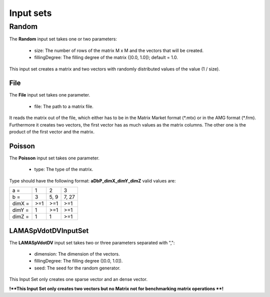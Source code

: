 Input sets
==========



Random
------

The **Random** input set takes one or two parameters:

 - size: The number of rows of the matrix M x M and the vectors that will be created.
 - fillingDegree: The filling degree of the matrix (]0.0, 1.0]); default = 1.0.

This input set creates a matrix and two vectors with randomly distributed values of the value (1 / size).

File
^^^^

The **File** input set takes one parameter.

 - file: The path to a matrix file.

It reads the matrix out of the file, which either has to be in the Matrix Market format (\*.mtx) or in the AMG format (\*.frm).
Furthermore it creates two vectors, the first vector has as much values as the matrix columns. The other one is the product of the first vector and the matrix.

Poisson
^^^^^^^

The **Poisson** input set takes one parameter.

 - type: The type of the matrix.

Type should have the following format: **aDbP_dimX_dimY_dimZ** valid values are:

+--------+-----+------+-------+
| a =    | 1   | 2    | 3     |
+--------+-----+------+-------+
| b =    | 3   | 5, 9 | 7, 27 |
+--------+-----+------+-------+
| dimX = | >=1 | >=1  | >=1   |
+--------+-----+------+-------+
| dimY = | 1   | >=1  | >=1   |
+--------+-----+------+-------+
| dimZ = | 1   | 1    | >=1   |
+--------+-----+------+-------+

LAMASpVdotDVInputSet
^^^^^^^^^^^^^^^^^^^^

The **LAMASpVdotDV** input set takes two or three parameters separated with ",":

 - dimension: The dimension of the vectors.

 - fillingDegree: The filling degree (]0.0, 1.0]).

 - seed: The seed for the random generator.

This Input Set only creates one sparse vector and an dense vector.

**!**This Input Set only creates two vectors but no Matrix not for benchmarking matrix operations **!**